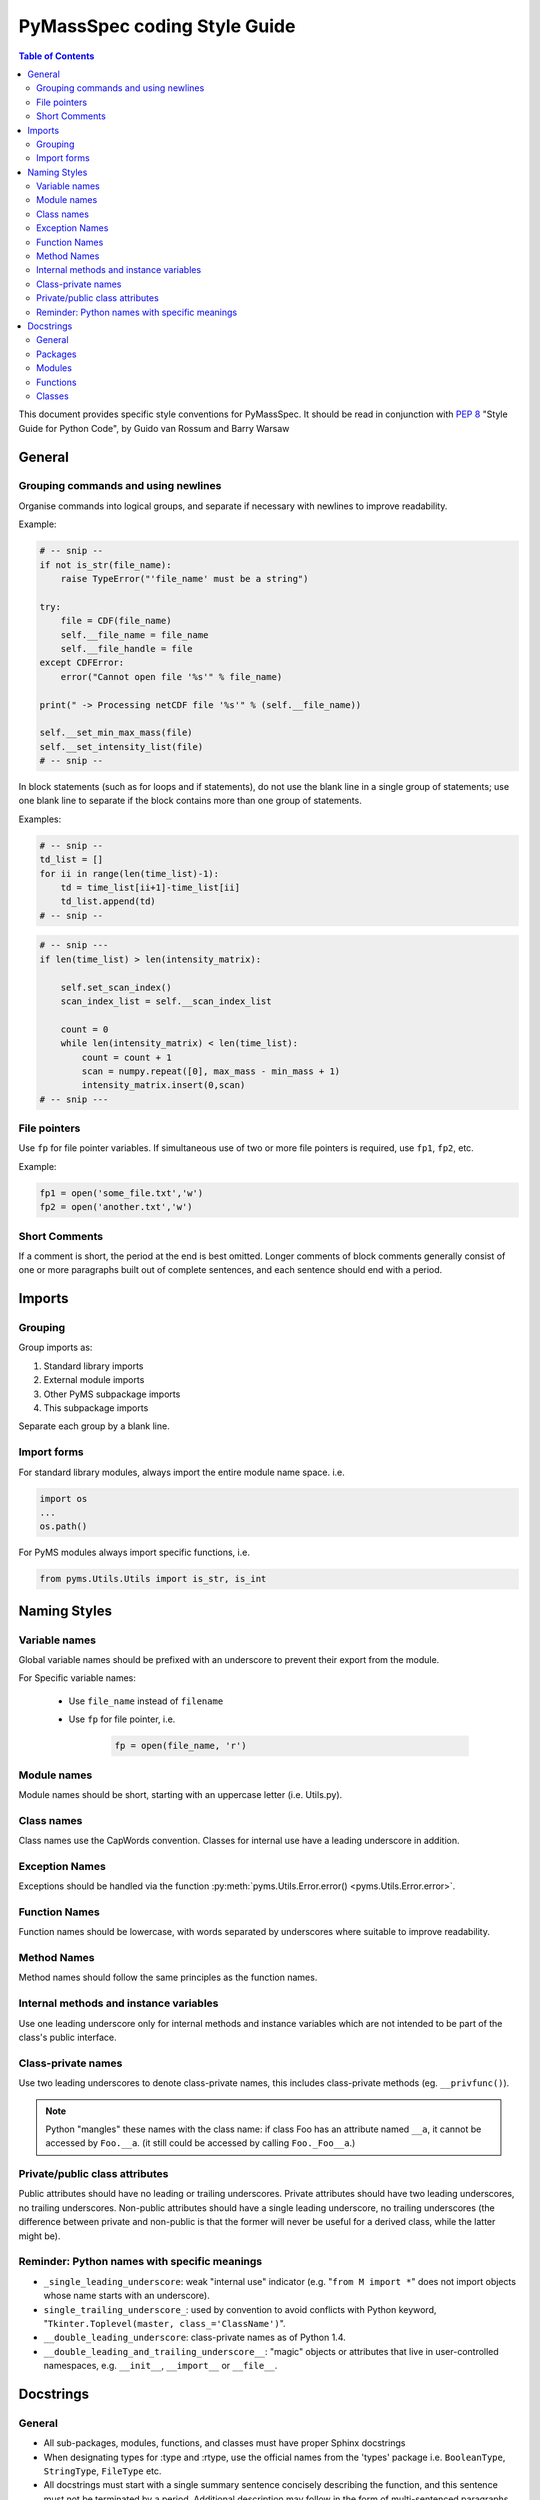 *****************************
PyMassSpec coding Style Guide
*****************************

.. contents:: Table of Contents


This document provides specific style conventions for PyMassSpec.
It should be read in conjunction with :PEP:`8` "Style Guide for Python Code",
by Guido van Rossum and Barry Warsaw

General
=========

Grouping commands and using newlines
-------------------------------------

Organise commands into logical groups, and separate if necessary with newlines to
improve readability.


Example:

.. code-block:: python

    # -- snip --
    if not is_str(file_name):
        raise TypeError("'file_name' must be a string")

    try:
        file = CDF(file_name)
        self.__file_name = file_name
        self.__file_handle = file
    except CDFError:
        error("Cannot open file '%s'" % file_name)

    print(" -> Processing netCDF file '%s'" % (self.__file_name))

    self.__set_min_max_mass(file)
    self.__set_intensity_list(file)
    # -- snip --

In block statements (such as for loops and if statements), do not use the blank
line in a single group of statements; use one blank line to separate if the
block contains more than one group of statements.

Examples:

.. code-block:: python

    # -- snip --
    td_list = []
    for ii in range(len(time_list)-1):
        td = time_list[ii+1]-time_list[ii]
        td_list.append(td)
    # -- snip --

.. code-block:: python

    # -- snip ---
    if len(time_list) > len(intensity_matrix):

        self.set_scan_index()
        scan_index_list = self.__scan_index_list

        count = 0
        while len(intensity_matrix) < len(time_list):
            count = count + 1
            scan = numpy.repeat([0], max_mass - min_mass + 1)
            intensity_matrix.insert(0,scan)
    # -- snip ---

File pointers
---------------
Use ``fp`` for file pointer variables. If simultaneous use of two or more file
pointers is required, use ``fp1``, ``fp2``, etc.

Example:

.. code-block:: python

    fp1 = open('some_file.txt','w')
    fp2 = open('another.txt','w')


Short Comments
---------------

If a comment is short, the period at the end is best omitted. Longer comments of
block comments generally consist of one or more paragraphs built out of complete
sentences, and each sentence should end with a period.

Imports
=========

Grouping
----------

Group imports as:

#. Standard library imports
#. External module imports
#. Other PyMS subpackage imports
#. This subpackage imports

Separate each group by a blank line.

Import forms
-------------

For standard library modules, always import the entire module name space. i.e.

.. code-block:: python

      import os
      ...
      os.path()

For PyMS modules always import specific functions, i.e.

.. code-block:: python

      from pyms.Utils.Utils import is_str, is_int

Naming Styles
===============

Variable names
----------------

Global variable names should be prefixed with an underscore to prevent their
export from the module.

For Specific variable names:

    - Use ``file_name`` instead of ``filename``
    - Use ``fp`` for file pointer, i.e.

        .. code-block:: python

            fp = open(file_name, 'r')

Module names
-------------
Module names should be short, starting with an uppercase letter (i.e. Utils.py).

Class names
------------
Class names use the CapWords convention. Classes for internal use have a leading
underscore in addition.

Exception Names
-----------------
Exceptions should be handled via the function
:py:meth:`pyms.Utils.Error.error() <pyms.Utils.Error.error>`.

Function Names
----------------
Function names should be lowercase, with words separated by underscores where
suitable to improve readability.

Method Names
------------------
Method names should follow the same principles as the function names.

Internal methods and instance variables
-----------------------------------------
Use one leading underscore only for internal methods and instance variables
which are not intended to be part of the class's public interface.

Class-private names
----------------------
Use two leading underscores to denote class-private names, this includes
class-private methods (eg. ``__privfunc()``).

.. note:: Python "mangles" these names with the class name:
    if class Foo has an attribute named ``__a``, it cannot be accessed by ``Foo.__a``.
    (it still could be accessed by calling ``Foo._Foo__a``.)

Private/public class attributes
---------------------------------
Public attributes should have no leading or trailing underscores. Private
attributes should have two leading underscores, no trailing underscores.
Non-public attributes should have a single leading underscore, no trailing
underscores (the difference between private and non-public is that the
former will never be useful for a derived class, while the latter might be).

Reminder: Python names with specific meanings
------------------------------------------------
* ``_single_leading_underscore``: weak "internal use" indicator (e.g. "``from M import *``" does not import objects whose name starts with an underscore).

* ``single_trailing_underscore_``: used by convention to avoid conflicts with Python keyword, "``Tkinter.Toplevel(master, class_='ClassName')``".

* ``__double_leading_underscore``: class-private names as of Python 1.4.

* ``__double_leading_and_trailing_underscore__``: "magic" objects or attributes that live in user-controlled namespaces, e.g. ``__init__``, ``__import__`` or ``__file__``.

Docstrings
===========

General
---------

* All sub-packages, modules, functions, and classes must have proper Sphinx docstrings

* When designating types for :type and :rtype, use the official names from the 'types' package i.e. ``BooleanType``, ``StringType``, ``FileType`` etc.

* All docstrings must start with a single summary sentence concisely describing the function, and this sentence must not be terminated by a period. Additional description may follow in the form of multi-sentenced paragraphs, separated by a blank line from the summary sentence - Leave one blank line above and below the docstring

* Separate ``:summary``, ``:param``/``:type``, ``:return``/``:rtype``, ``:author`` strings with one blank line

Packages
---------
Package doctrings are defined in ``__init__.py``. This example shows top three lines of ``pyms.__input__.py``:

Example:

.. code-block:: python

      """
      The root of the package pyms
      """

Modules
---------
A summary for the module should be written concisely in a single sentence, enclosed above and below with lines containing only ``"""``

Example:

.. code-block:: python

      """
      Provides general I/O functions
      """

Functions
----------

In all functions the following Sphinx tags must be defined:

    * ``:summary``
    * ``:param``
    * ``:type`` (for all input arguments)
    * ``:return``
    * ``:rtype``
    * ``:author``

Other fields are optional.

If the function does not return a value, ``:return`` is ``None`` and ``:rtype`` is ``NoneType``

Example:

.. code-block:: python

      def open_for_reading(file_name):

          """
          :summary: Opens file for reading, returns file pointer

          :param file_name: Name of the file to be opened for reading
          :type file_name: StringType

          :return: Pointer to the opened file
          :rtype: FileType

          :author: Jake Blues
          """

Classes
---------
* The root class docstring must contain ``:summary`` and ``:author`` fields

* The ``__init__`` method must contain ``:param`` and ``:type`` fields. Other fields are optional.

* Methods docstrings adhere to rules for Functions. Except for special methods (i.e. ``__len__()``, ``__del__()``, etc) which should contain only the ``:summary`` field, and possibly the ``:author`` field.

* Class methods. The rules for functions apply, except that the tag ``:author`` does not need to be defined (if authors are given in the class docstring).

    Examples:

    .. code-block:: python

        class ChemStation:

            """
            :summary: ANDI-MS reader for Agilent ChemStation NetCDF files

            :author: Jake Blues
            """

            def __init__(self, file_name):
                """
                :param file_name: The name of the ANDI-MS file
                :type file_name: StringType
                """

